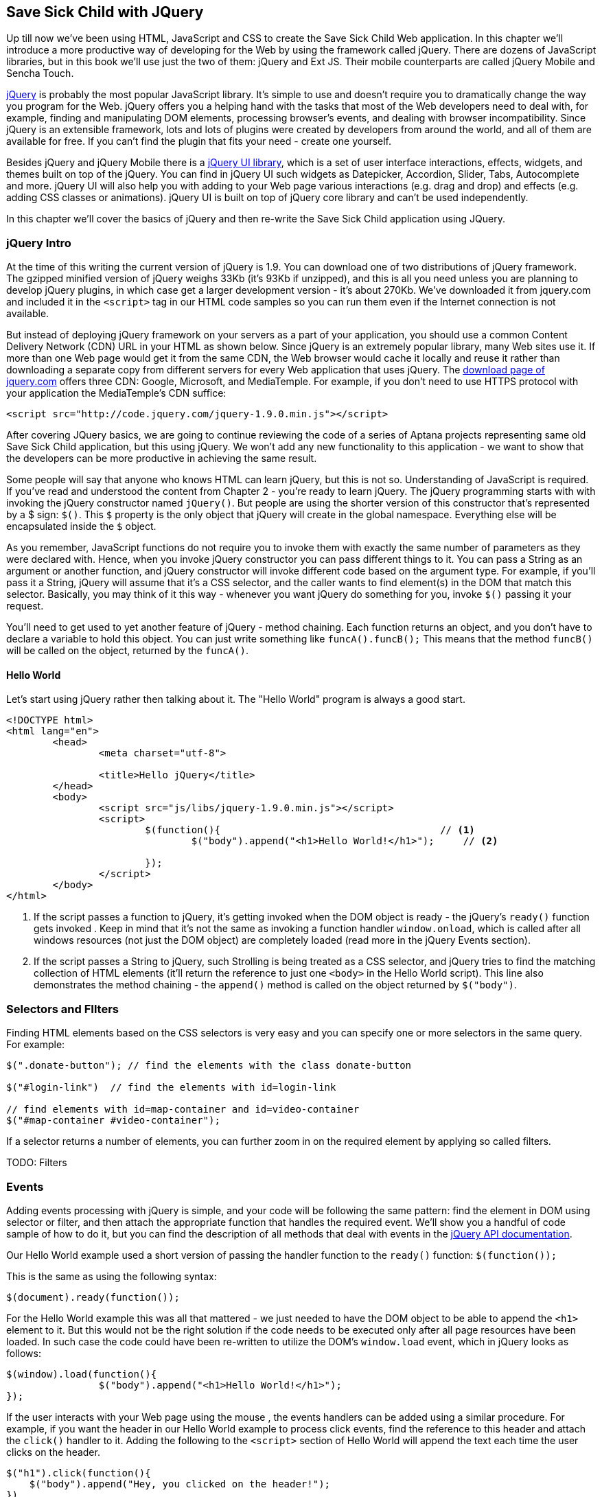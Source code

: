 == Save Sick Child with JQuery 

Up till now we've been using HTML, JavaScript and CSS to create the Save Sick Child Web application.  In this chapter we'll introduce a more productive way of developing for the Web by using the framework called jQuery.  There are dozens of JavaScript libraries, but in this book we'll use just the two of them: jQuery and Ext JS. Their mobile counterparts are called jQuery Mobile and Sencha Touch. 

http://jquery.com/[jQuery] is probably the most popular JavaScript library. It's simple to use and doesn't require you to dramatically change the way you program for the Web. jQuery offers you a helping hand with the tasks that most of the Web developers need to deal with, for example, finding and manipulating DOM elements, processing browser's events, and dealing with browser incompatibility. Since jQuery is an extensible framework, lots and lots of plugins were created by developers from around the world, and all of them are available for free. If you can't find the plugin that fits your need - create one yourself.

Besides jQuery and jQuery Mobile there is a http://jqueryui.com/[jQuery UI library], which is a set of user interface interactions, effects, widgets, and themes built on top of the jQuery. You can find in jQuery UI such widgets as Datepicker, Accordion, Slider, Tabs, Autocomplete and more. jQuery UI will also help you with adding to your Web page various interactions (e.g. drag and drop)  and effects (e.g. adding CSS classes or animations). jQuery UI is built on top of jQuery core library and can't be used independently. 

In this chapter we'll cover the basics of jQuery and then re-write the Save Sick Child application using JQuery.

=== jQuery Intro


At the time of this writing the current version of jQuery is 1.9. You can download one of two distributions of jQuery framework. The gzipped minified version of jQuery weighs 33Kb (it's 93Kb if unzipped), and this is all you need unless you are planning to develop jQuery plugins, in which case get a larger development version - it's about 270Kb. We've downloaded it from jquery.com and included it in the `<script>` tag in our HTML code samples so you can run them even if the Internet connection is not available. 

But instead of deploying jQuery framework on your servers as a part of your application, you should use a common Content Delivery Network (CDN) URL in your HTML as shown below. Since jQuery is an extremely popular library, many Web sites use it. If more than one Web page would get it from the same CDN, the Web browser would cache it locally and reuse it rather than downloading a separate copy from different servers for every Web application that uses jQuery. The http://jquery.com/download/[download page of jquery.com] offers three CDN: Google, Microsoft, and MediaTemple. For example, if you don't need to use HTTPS protocol with your application the MediaTemple's CDN suffice:

[source, html]
----
<script src="http://code.jquery.com/jquery-1.9.0.min.js"></script>
----

After covering JQuery basics, we are going to continue reviewing the code of a series of Aptana projects representing same old Save Sick Child application, but this  using jQuery. We won't add any new functionality to this application - we want to show that the developers can be more productive in achieving the same result.

Some people will say that anyone who knows HTML can learn jQuery, but this is not so. Understanding of JavaScript is required. If you've read and understood the content from Chapter 2 - you're ready to learn jQuery.  The jQuery programming starts with with invoking the jQuery constructor named `jQuery()`. But people are using the shorter version of this constructor that's represented by a $ sign: `$()`. This `$` property is the only object that jQuery will create in the global namespace. Everything else will be encapsulated inside the `$` object.  

As you remember, JavaScript functions do not require you to invoke them with exactly the same number of parameters as they were declared with. Hence, when you invoke jQuery constructor you can pass different things to it. You can pass a String as an argument or another function, and jQuery constructor will invoke different code based on the argument type. For example, if you'll pass it a String, jQuery will assume that it's a CSS selector, and the caller wants to find element(s) in the DOM that match this selector. Basically, you may think of it this way - whenever you want jQuery do something for you, invoke `$()` passing it your request.

You'll need to get used to yet another feature of jQuery - method chaining. Each function returns an object, and you don't have to declare a variable to hold this object. You can just write something like `funcA().funcB();` This means that the method `funcB()` will be called on the object, returned by the `funcA()`. 

==== Hello World


Let's start using jQuery rather then talking about it. The "Hello World" program is always a good start. 

[source, html]
----
<!DOCTYPE html>
<html lang="en">
	<head>
		<meta charset="utf-8">
		
		<title>Hello jQuery</title>		
	</head>
	<body>
		<script src="js/libs/jquery-1.9.0.min.js"></script>
		<script>
			$(function(){                                      // <1>
				$("body").append("<h1>Hello World!</h1>");     // <2>
				
			});	
		</script>
	</body>
</html>


----

<1> If the script passes a function to jQuery, it's getting invoked when the DOM object is ready - the jQuery's `ready()` function gets invoked . Keep in mind that it's not the same as invoking a function handler `window.onload`, which is called after all windows resources (not just the DOM object) are completely  loaded (read more in the jQuery Events section). 

<2> If the script passes a String to jQuery, such Strolling is being treated as a CSS selector, and jQuery tries to find the matching collection of HTML elements (it'll return the reference to just one `<body>` in the Hello World script). This line also demonstrates the method chaining - the `append()` method is called on the object returned by `$("body")`. 

=== Selectors and FIlters	

Finding HTML elements based on the CSS selectors is very easy and you can specify one or more selectors in the same query. For example:

[source, javascript]
----

$(".donate-button"); // find the elements with the class donate-button

$("#login-link")  // find the elements with id=login-link

// find elements with id=map-container and id=video-container 
$("#map-container #video-container");  
----

If a selector returns a number of elements, you can further zoom in on the required element by applying  so called filters. 
 
TODO: Filters


=== Events

Adding events processing with jQuery is simple, and your code will be following the same pattern: find the element in DOM using selector or filter, and then attach the appropriate function that handles the required event. We'll show you a handful of code sample of how to do it, but you can find the description of all methods that deal with events in the http://api.jquery.com/category/events/[jQuery API documentation]. 

Our Hello World example used a short version of passing the handler function to the `ready()` function:
`$(function());`

This is the same as using the following syntax:

`$(document).ready(function());`

For the Hello World example this was all that mattered - we just needed to have the DOM object to be able to append the `<h1>` element to it. But this would not be the right solution if the code needs to be executed only after all page resources have been loaded. In such case the code could have been re-written to utilize the DOM's `window.load` event, which in jQuery looks as follows:

[source, javascript]
----
$(window).load(function(){
		$("body").append("<h1>Hello World!</h1>"); 
});
----

If the user interacts with your Web page using the mouse , the events handlers can be added using a similar procedure. For example, if you want the header in our Hello World example to process click events, find the reference to this header and attach the `click()` handler to it. Adding the following to the `<script>` section of Hello World will append the text each time the user clicks on the header.

[source, javascript]
----
$("h1").click(function(){
    $("body").append("Hey, you clicked on the header!");				
})
----

If you'd like to process double-clicks - replace the `click()` invocation with `dblclick()`. jQuery has handlers for about a dozen mouse events, which are wrapper methods to the corresponding JavaScript events that are dispatched when mouse entering or leaving the area, the mouse pointer goes up/down, or the focus moves in or out of an input field. 

==== Binding Events With The Method on()

The event methods can be attached just by passing a handler function as it was done in the above examples, or to process the event or by using the `on()` method. In the section Working on Save Sick Child you'll see lots of example, where the `on()` method is used. The one liner below assigns the function handler named `showLoginForm` to the `click` event of the element with the id `login-link`. We've included ' the commented out pure-JavaScript version of the code (see project-02-login in Chapter 3) that has the same functionality:

[source, javascript]
----
    // var loginLink = document.getElementById("login-link");
    // loginLink.addEventListener('click', showLoginForm, false);
	
	$('#login-link').on('click', showLoginForm);
----


The `on()` method allows you to assign the same handler function to more than one event. For example, to invoke the `showLoginForm` function when the user clicks or moves the mouse over the HTML element you could written  `on('click mouseover', showLoginForm)`. 

The method `off()` is used for removing the event handler and the event won't be processed anymore. For example, if you want to turn off the login link's ability to process `click` event, simply write this:

[source, javascript]
----	
	$('#login-link').off('click', showLoginForm);
----

==== Delegated Events

The method `on()` can be called with passing an optional selector as an argument. Since we haven't used it in the example from the previous section, the event was triggered only when reached the element with an id `login-link`. Now imagine an HTML container that has child elements, e.g. a calculator implemented as a `<div id="calculator">` containing buttons. The following code would assign a click handler *to each* button stlyled with a class `.digitButton`:

[source, javascript]
----
$("div#calculator .digitButton").on("click", function(){...});
----

But instead of assigning an event handler to each button, you can assign an event handler to the container and specify additional selector that child elements may be found by. The following code assigns the event handler function *to only one* object - the `div#calculator` instructing this container to invoke the event handler when any of its children matching `.digitButton` is clicked. 

[source, javascript]
----
$("div#calculator").on("click", ".digitButton",function(){...});
----

Since most of the events bubble, when the button is clicked, the event bubbles up and reaches the container's level, whose click handler will do the processing. The work on processing clicks for digit buttons is delegated to the container. 

Another good use case for delegating event processing to a container is a financial application that displays the data in an HTML table containing hundreds of rows. Instead of assigning event hundreds event handlers (one per table row), assign one to the table. There is one extra benefit to using delegation in this case - if the application can dynamically add new rows to this table (say, the order execution data), there is no need to explicitly assign event handlers to them - the container will do the processing for both old and new rows.

****

NOTE: Starting from jQuery 1.7, the method `on()` is a recommended replacement of the methods `bind()`, `unbind()`, `delegate()`, and `undelegate()` that are still being used in earlier versions of jQuery.  If you decide to develop your application with jQuery and its mobile version with jQuery Mobile, you need to be aware that the latter may not implement the latest code of the core jQuery.  Using `on()` is safe though, because at the time of this writing jQuery Mobile 1.2 supports all the features of jQuery 1.8.2. In Chapter 11, you'll see how using the responsive design principles can help you to reuse the same code on both desktop and mobile devices.

****

The method `on()` allows passing the data to the function handler. 

You are also allowed to assign different handlers to different events in on invocation of `on()`. The following code snippet from project-11-jQuery-canvas-pie-chart-json assigns handlers to `focus` and `blur` events:

[source, javascript]
----
$('#customAmount').on({
	focus : onCustomAmountFocus,
	blur : onCustomAmountBlur
});
----


TODO: custom events


=== AJAX with jQuery

.

=== Working on Save Sick Child 

In this section we'll review code samples from several Aptana projects that are jQuery re-writes of the corresponding pure-JavaScript projects from Chapter 3. We are not going to add any new functionality - the goal is to demonstrate that jQuery allows you to achieve the same results with writing less code. For example, the file main.js from project-02-jQuery-Login is 33% less in size than project-02-login. jQuery is brief. For example, the next code shows how three lines of code in JavaScript can be replaced with one - the jQuery function `toggle()` will toggle the visibility of login-link, login-form, and login-submit'.

[source, javascript]
----
function showLoginForm() {

// The JavaScript way
//loginLink.style.display = "none";
//loginForm.style.display = "block";
//loginSubmit.style.display = "block";


// The jQuery way
$('#login-link, #login-form, #login-submit').toggle();
}
----

The code of the Donation section also becomes slimmer with jQuery. For example, the following section from  the JavaScript version will be gone:

[source, javascript]
----
var donateBotton = document.getElementById('donate-button');
var donationAddress = document.getElementById('donation-address');
var donateFormContainer = document.getElementById('donate-form-container');
var customAmount = document.getElementById('customAmount');
var donateForm = document.forms['_xclick'];
var donateLaterLink = document.getElementById('donate-later-link');
----

The jQuery method chaining allows combining in one line finding DOM objects and acting upon them. The following is the entire code of the main.js from project-01-01-make-donation, which includes the initial version of the code of Login and Donate sections of Save Sick Child.

[source, javascript]
----
/* --------- login section -------------- */

$(function() {

	function showLoginForm() {
		$('#login-link, #login-form, #login-submit').toggle();
	}

	$('#login-link').on('click', showLoginForm);

	function showAuthorizedSection() {
		$('#authorized, #login-form, #login-submit').toggle();
	}

	function logIn() {
		var userNameValue = $('#username').val();
		var userNameValueLength = userNameValue.length;
		var userPasswordValue = $('#password').val();
		var userPasswordLength = userPasswordValue.length;

		//check credentials
		if (userNameValueLength == 0 || userPasswordLength == 0) {
			if (userNameValueLength == 0) {
				console.log('username is empty');
			}
			if (userPasswordLength == 0) {
				console.log('password is empty');
			}
		} else if (userNameValue != 'admin' || userPasswordValue != '1234') {
			console.log('username or password is invalid');
		} else if (userNameValue == 'admin' && userPasswordValue == '1234') {
			showAuthorizedSection();
		}
	}

	$('#login-submit').on('click', logIn);

	function logOut() {
		$('#username, #password').val('')
		$('#authorized, #login-link').toggle();
	}

	$('#logout-link').on('click', logOut);

	$('#profile-link').on('click', function() {
		console.log('Profile link was clicked');
	});
});

/* --------- make donation module start -------------- */
$(function() {		
		var checkedInd = 2;  // initially checked radiobutton
				
		function showHideDonationForm() {
			$('#donation-address, #donate-form-container').toggle();
		}
		$('#donate-button').on('click', showHideDonationForm);
	
		$('#donate-form-container').on('click', resetOtherAmount);
		function resetOtherAmount(event) {
			if (event.target.type == "radio") {
				$('#otherAmount').val('');
			}
		}

		//uncheck selected radio buttons if other amount was chosen	
		function onOtherAmountFocus() {
			var radioButtons = $('form[name="_xclick"] input:radio');
			if ($('#otherAmount').val() == '') {
				checkedInd = radioButtons.index(radioButtons.filter(':checked'));
			}
			$('form[name="_xclick"] input:radio').prop('checked', false);  // <1>
		}
		
		function onOtherAmountBlur() {
			if ($('#otherAmount').val() == '') {
				$('form[name="_xclick"] input:radio:eq(' + checkedInd + ')')
				                     .prop("checked", true);   		    // <2>
			}
		}
		$('#otherAmount').on({focus:onOtherAmountFocus, blur:onOtherAmountBlur});  // <3>

		$('#donate-later-link').on('click', showHideDonationForm);
	
});
----

<1> This one liner finds all elements of the form named `_xclick`, and immediately applies the jQuery filter to remove from this collection any elements except radiobuttons. Then it unchecks all of them by setting the property `checked` to `false`.  This has to be done if the user places the focus inside the  "Other amount" field.

<2> If the user leaves the "Other amount" return the check the previously selected radiobutton again. The ``eq` filter picks the radiobutton whose number is equal to the value of the variable `checkedInd`.  

<3> A single invocation of the `on()` method registers two event handlers: one for the `focus` and one for the `blur` event.
